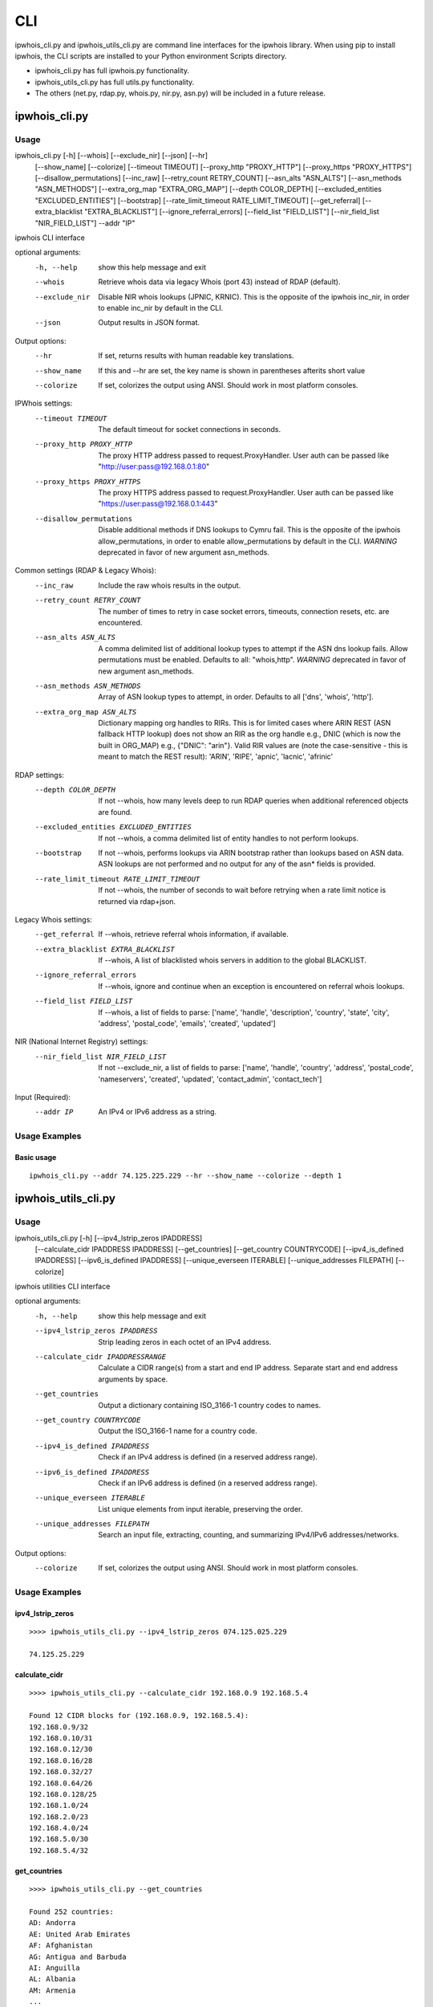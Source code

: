 ===
CLI
===

ipwhois_cli.py and ipwhois_utils_cli.py are command line interfaces for the
ipwhois library. When using pip to install ipwhois, the CLI scripts are
installed to your Python environment Scripts directory.

- ipwhois_cli.py has full ipwhois.py functionality.
- ipwhois_utils_cli.py has full utils.py functionality.
- The others (net.py, rdap.py, whois.py, nir.py, asn.py) will be included in a
  future release.

ipwhois_cli.py
==============

Usage
-----

ipwhois_cli.py [-h] [--whois] [--exclude_nir] [--json] [--hr]
                      [--show_name] [--colorize] [--timeout TIMEOUT]
                      [--proxy_http "PROXY_HTTP"]
                      [--proxy_https "PROXY_HTTPS"] [--disallow_permutations]
                      [--inc_raw] [--retry_count RETRY_COUNT]
                      [--asn_alts "ASN_ALTS"] [--asn_methods "ASN_METHODS"]
                      [--extra_org_map "EXTRA_ORG_MAP"] [--depth COLOR_DEPTH]
                      [--excluded_entities "EXCLUDED_ENTITIES"] [--bootstrap]
                      [--rate_limit_timeout RATE_LIMIT_TIMEOUT]
                      [--get_referral] [--extra_blacklist "EXTRA_BLACKLIST"]
                      [--ignore_referral_errors] [--field_list "FIELD_LIST"]
                      [--nir_field_list "NIR_FIELD_LIST"] --addr "IP"

ipwhois CLI interface

optional arguments:
  -h, --help            show this help message and exit
  --whois               Retrieve whois data via legacy Whois (port 43) instead
                        of RDAP (default).
  --exclude_nir         Disable NIR whois lookups (JPNIC, KRNIC). This is the
                        opposite of the ipwhois inc_nir, in order to enable
                        inc_nir by default in the CLI.
  --json                Output results in JSON format.

Output options:
  --hr                  If set, returns results with human readable key
                        translations.
  --show_name           If this and --hr are set, the key name is shown in
                        parentheses afterits short value
  --colorize            If set, colorizes the output using ANSI. Should work
                        in most platform consoles.

IPWhois settings:
  --timeout TIMEOUT     The default timeout for socket connections in seconds.
  --proxy_http PROXY_HTTP
                        The proxy HTTP address passed to request.ProxyHandler.
                        User auth can be passed like
                        "http://user:pass@192.168.0.1:80"
  --proxy_https PROXY_HTTPS
                        The proxy HTTPS address passed to
                        request.ProxyHandler. User auth can be passed like
                        "https://user:pass@192.168.0.1:443"
  --disallow_permutations
                        Disable additional methods if DNS lookups to Cymru
                        fail. This is the opposite of the ipwhois
                        allow_permutations, in order to enable
                        allow_permutations by default in the CLI. *WARNING*
                        deprecated in favor of new argument asn_methods.

Common settings (RDAP & Legacy Whois):
  --inc_raw             Include the raw whois results in the output.
  --retry_count RETRY_COUNT
                        The number of times to retry in case socket errors,
                        timeouts, connection resets, etc. are encountered.
  --asn_alts ASN_ALTS
                        A comma delimited list of additional lookup types to
                        attempt if the ASN dns lookup fails. Allow
                        permutations must be enabled. Defaults to all:
                        "whois,http". *WARNING* deprecated in favor of new
                        argument asn_methods.
  --asn_methods ASN_METHODS
                        Array of ASN lookup types to attempt, in order.
                        Defaults to all ['dns', 'whois', 'http'].
  --extra_org_map ASN_ALTS
                        Dictionary mapping org handles to RIRs. This is for
                        limited cases where ARIN REST (ASN fallback HTTP
                        lookup) does not show an RIR as the org handle e.g.,
                        DNIC (which is now the built in ORG_MAP) e.g.,
                        {\"DNIC\": \"arin\"}. Valid RIR values are (note the
                        case-sensitive - this is meant to match the REST
                        result): 'ARIN', 'RIPE', 'apnic', 'lacnic', 'afrinic'

RDAP settings:
  --depth COLOR_DEPTH   If not --whois, how many levels deep to run RDAP
                        queries when additional referenced objects are found.
  --excluded_entities EXCLUDED_ENTITIES
                        If not --whois, a comma delimited list of entity
                        handles to not perform lookups.
  --bootstrap           If not --whois, performs lookups via ARIN bootstrap
                        rather than lookups based on ASN data. ASN lookups are
                        not performed and no output for any of the asn* fields
                        is provided.
  --rate_limit_timeout RATE_LIMIT_TIMEOUT
                        If not --whois, the number of seconds to wait before
                        retrying when a rate limit notice is returned via
                        rdap+json.

Legacy Whois settings:
  --get_referral        If --whois, retrieve referral whois information, if
                        available.
  --extra_blacklist EXTRA_BLACKLIST
                        If --whois, A list of blacklisted whois servers in
                        addition to the global BLACKLIST.
  --ignore_referral_errors
                        If --whois, ignore and continue when an exception is
                        encountered on referral whois lookups.
  --field_list FIELD_LIST
                        If --whois, a list of fields to parse: ['name',
                        'handle', 'description', 'country', 'state', 'city',
                        'address', 'postal_code', 'emails', 'created',
                        'updated']

NIR (National Internet Registry) settings:
  --nir_field_list NIR_FIELD_LIST
                        If not --exclude_nir, a list of fields to parse:
                        ['name', 'handle', 'country', 'address',
                        'postal_code', 'nameservers', 'created', 'updated',
                        'contact_admin', 'contact_tech']

Input (Required):
  --addr IP             An IPv4 or IPv6 address as a string.

Usage Examples
--------------

Basic usage
^^^^^^^^^^^

::

    ipwhois_cli.py --addr 74.125.225.229 --hr --show_name --colorize --depth 1

ipwhois_utils_cli.py
====================

Usage
-----

ipwhois_utils_cli.py [-h] [--ipv4_lstrip_zeros IPADDRESS]
                     [--calculate_cidr IPADDRESS IPADDRESS]
                     [--get_countries] [--get_country COUNTRYCODE]
                     [--ipv4_is_defined IPADDRESS]
                     [--ipv6_is_defined IPADDRESS]
                     [--unique_everseen ITERABLE]
                     [--unique_addresses FILEPATH] [--colorize]

ipwhois utilities CLI interface

optional arguments:
  -h, --help            show this help message and exit
  --ipv4_lstrip_zeros IPADDRESS
                        Strip leading zeros in each octet of an IPv4 address.
  --calculate_cidr IPADDRESSRANGE
                        Calculate a CIDR range(s) from a start and end IP
                        address. Separate start and end address arguments by
                        space.
  --get_countries       Output a dictionary containing ISO_3166-1 country
                        codes to names.
  --get_country COUNTRYCODE
                        Output the ISO_3166-1 name for a country code.
  --ipv4_is_defined IPADDRESS
                        Check if an IPv4 address is defined (in a reserved
                        address range).
  --ipv6_is_defined IPADDRESS
                        Check if an IPv6 address is defined (in a reserved
                        address range).
  --unique_everseen ITERABLE
                        List unique elements from input iterable, preserving
                        the order.
  --unique_addresses FILEPATH
                        Search an input file, extracting, counting, and
                        summarizing IPv4/IPv6 addresses/networks.

Output options:
  --colorize            If set, colorizes the output using ANSI. Should work
                        in most platform consoles.

Usage Examples
--------------

ipv4_lstrip_zeros
^^^^^^^^^^^^^^^^^

::

    >>>> ipwhois_utils_cli.py --ipv4_lstrip_zeros 074.125.025.229

    74.125.25.229

calculate_cidr
^^^^^^^^^^^^^^

::

    >>>> ipwhois_utils_cli.py --calculate_cidr 192.168.0.9 192.168.5.4

    Found 12 CIDR blocks for (192.168.0.9, 192.168.5.4):
    192.168.0.9/32
    192.168.0.10/31
    192.168.0.12/30
    192.168.0.16/28
    192.168.0.32/27
    192.168.0.64/26
    192.168.0.128/25
    192.168.1.0/24
    192.168.2.0/23
    192.168.4.0/24
    192.168.5.0/30
    192.168.5.4/32

get_countries
^^^^^^^^^^^^^

::

    >>>> ipwhois_utils_cli.py --get_countries

    Found 252 countries:
    AD: Andorra
    AE: United Arab Emirates
    AF: Afghanistan
    AG: Antigua and Barbuda
    AI: Anguilla
    AL: Albania
    AM: Armenia
    ...

get_country
^^^^^^^^^^^

::

    >>>> ipwhois_utils_cli.py --get_country US

    Match found for country code (US):
    United States

ipv4_is_defined
^^^^^^^^^^^^^^^

::

    >>>> ipwhois_utils_cli.py --ipv4_is_defined 192.168.0.1

    192.168.0.1 is defined:
    Name: Private-Use Networks
    RFC: RFC 1918

ipv6_is_defined
^^^^^^^^^^^^^^^

::

    >>>> ipwhois_utils_cli.py --ipv6_is_defined fc00::

    fc00:: is defined:
    Name: Unique Local Unicast
    RFC: RFC 4193

unique_everseen
^^^^^^^^^^^^^^^

::

    >>>> ipwhois_utils_cli.py --unique_everseen [4,2,6,4,6,2]

    Unique everseen:
    [4, 2, 6]

unique_addresses
^^^^^^^^^^^^^^^^

::

    >>>> ipwhois_utils_cli.py --unique_addresses /tmp/some.file

    Found 477 unique addresses:
    74.125.225.229: Count: 5, Ports: {'22': 1}
    2001:4860::/32: Count: 4, Ports: {'443': 1, '80': 2}
    2001:4860:4860::8888: Count: 3, Ports: {}
    ...


